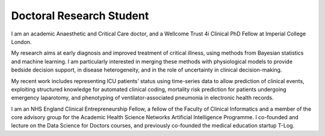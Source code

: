 .. title: Finn Catling
.. slug: finn-catling
.. date: 1970-01-01 00:00:00 UTC
.. tags: people
.. link: 
.. description: 

Doctoral Research Student
-------------------------

.. class:: col-md-5

I am an academic Anaesthetic and Critical Care doctor, and a Wellcome Trust 4i Clinical PhD Fellow at Imperial College London.

My research aims at early diagnosis and improved treatment of critical illness, using methods from Bayesian statistics and machine learning. I am particularly interested in merging these methods with physiological models to provide bedside decision support, in disease heterogeneity, and in the role of uncertainty in clinical decision-making.

My recent work includes representing ICU patients’ status using time-series data to allow prediction of clinical events, exploiting structured knowledge for automated clinical coding, mortality risk prediction for patients undergoing emergency laparotomy, and phenotyping of ventilator-associated pneumonia in electronic health records.

I am an NHS England Clinical Entrepreneurship Fellow, a fellow of the Faculty of Clinical Informatics and a member of the core advisory group for the Academic Health Science Networks Artificial Intelligence Programme. I co-founded and lecture on the Data Science for Doctors courses, and previously co-founded the medical education startup T-Log.

